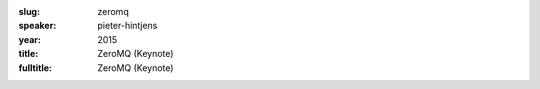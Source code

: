 :slug: zeromq
:speaker: pieter-hintjens
:year: 2015
:title: ZeroMQ (Keynote)
:fulltitle: ZeroMQ (Keynote)


